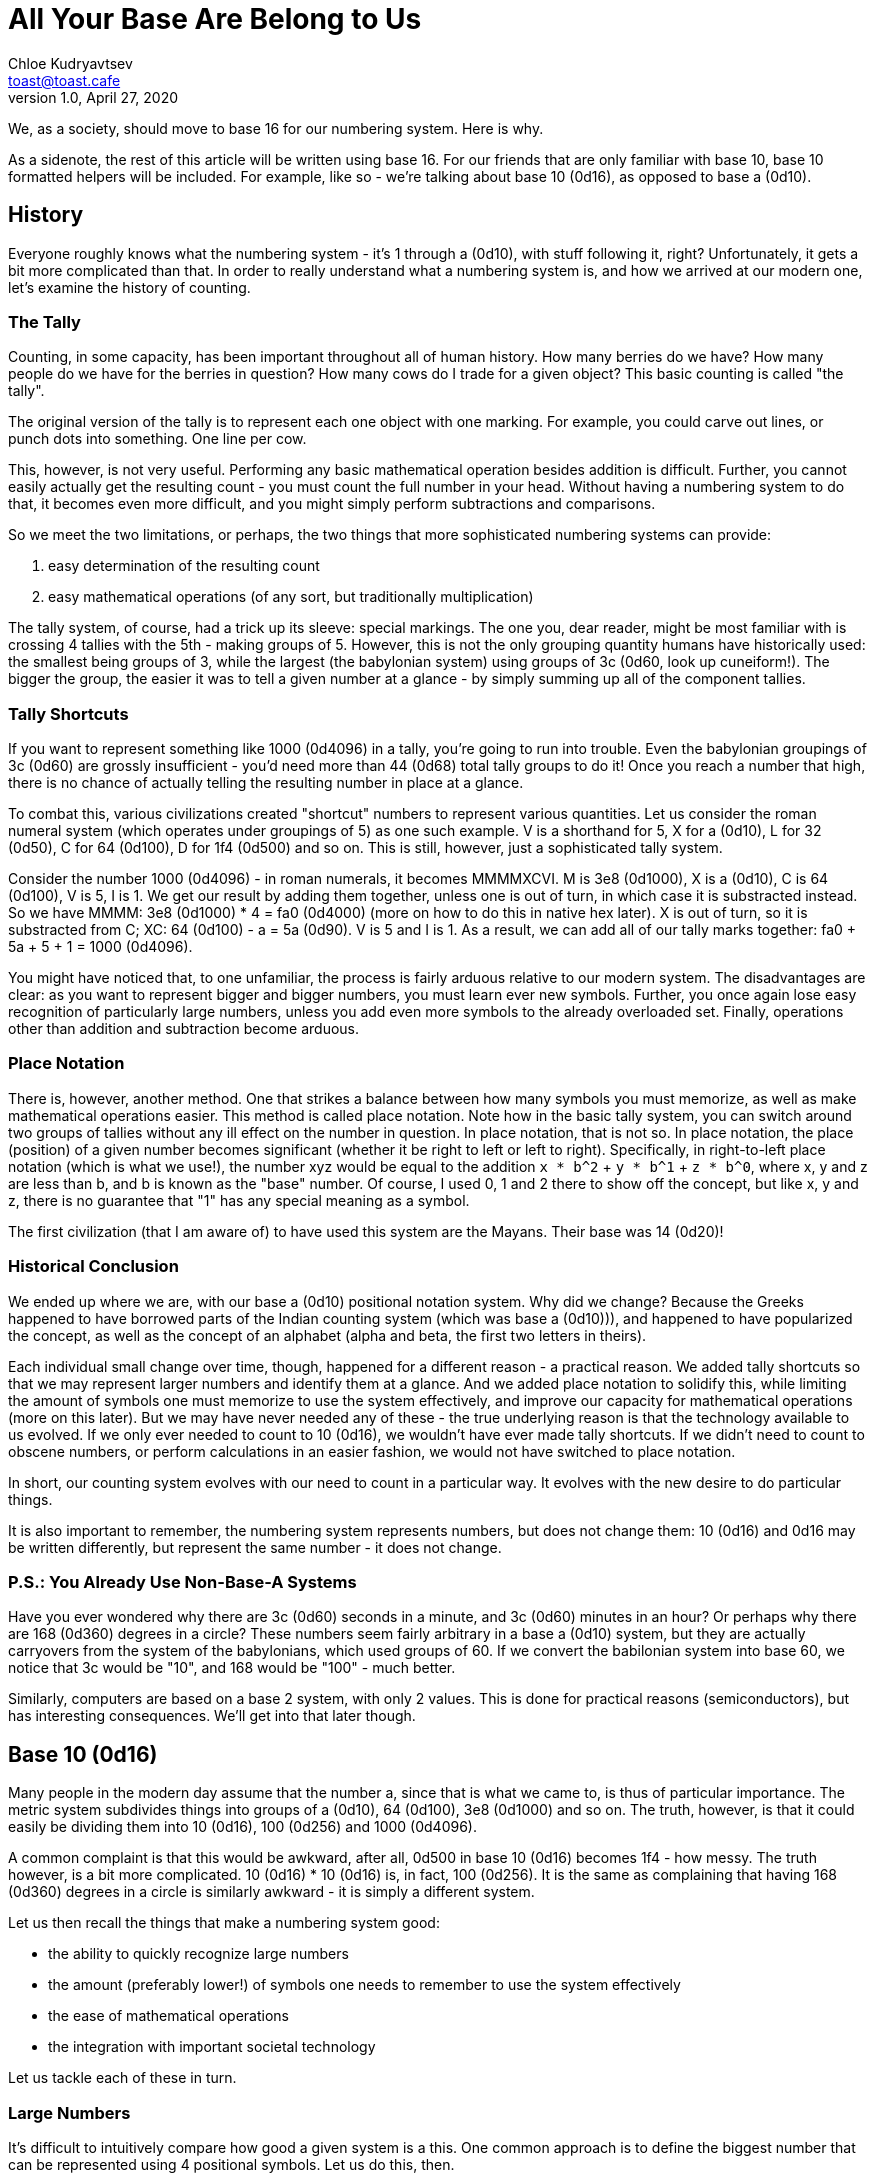 = All Your Base Are Belong to Us
Chloe Kudryavtsev <toast@toast.cafe>
v1.0, April 27, 2020

We, as a society, should move to base 16 for our numbering system.
Here is why.

As a sidenote, the rest of this article will be written using base 16.
For our friends that are only familiar with base 10, base 10 formatted helpers will be included.
For example, like so - we're talking about base 10 (0d16), as opposed to base a (0d10).

== History
Everyone roughly knows what the numbering system - it's 1 through a (0d10), with stuff following it, right?
Unfortunately, it gets a bit more complicated than that.
In order to really understand what a numbering system is, and how we arrived at our modern one, let's examine the history of counting.

=== The Tally
Counting, in some capacity, has been important throughout all of human history.
How many berries do we have?
How many people do we have for the berries in question?
How many cows do I trade for a given object?
This basic counting is called "the tally".

The original version of the tally is to represent each one object with one marking.
For example, you could carve out lines, or punch dots into something.
One line per cow.

This, however, is not very useful.
Performing any basic mathematical operation besides addition is difficult.
Further, you cannot easily actually get the resulting count - you must count the full number in your head.
Without having a numbering system to do that, it becomes even more difficult, and you might simply perform subtractions and comparisons.

So we meet the two limitations, or perhaps, the two things that more sophisticated numbering systems can provide:

. easy determination of the resulting count
. easy mathematical operations (of any sort, but traditionally multiplication)

The tally system, of course, had a trick up its sleeve: special markings.
The one you, dear reader, might be most familiar with is crossing 4 tallies with the 5th - making groups of 5.
However, this is not the only grouping quantity humans have historically used: the smallest being groups of 3, while the largest (the babylonian system) using groups of 3c (0d60, look up cuneiform!).
The bigger the group, the easier it was to tell a given number at a glance - by simply summing up all of the component tallies.

=== Tally Shortcuts
If you want to represent something like 1000 (0d4096) in a tally, you're going to run into trouble.
Even the babylonian groupings of 3c (0d60) are grossly insufficient - you'd need more than 44 (0d68) total tally groups to do it!
Once you reach a number that high, there is no chance of actually telling the resulting number in place at a glance.

To combat this, various civilizations created "shortcut" numbers to represent various quantities.
Let us consider the roman numeral system (which operates under groupings of 5) as one such example.
V is a shorthand for 5, X for a (0d10), L for 32 (0d50), C for 64 (0d100), D for 1f4 (0d500) and so on.
This is still, however, just a sophisticated tally system.

Consider the number 1000 (0d4096) - in roman numerals, it becomes MMMMXCVI.
M is 3e8 (0d1000), X is a (0d10), C is 64 (0d100), V is 5, I is 1.
We get our result by adding them together, unless one is out of turn, in which case it is substracted instead.
So we have MMMM: 3e8 (0d1000) * 4 = fa0 (0d4000) (more on how to do this in native hex later).
X is out of turn, so it is substracted from C; XC: 64 (0d100) - a = 5a (0d90).
V is 5 and I is 1.
As a result, we can add all of our tally marks together: fa0 + 5a + 5 + 1 = 1000 (0d4096).

You might have noticed that, to one unfamiliar, the process is fairly arduous relative to our modern system.
The disadvantages are clear: as you want to represent bigger and bigger numbers, you must learn ever new symbols.
Further, you once again lose easy recognition of particularly large numbers, unless you add even more symbols to the already overloaded set.
Finally, operations other than addition and subtraction become arduous.

=== Place Notation
There is, however, another method.
One that strikes a balance between how many symbols you must memorize, as well as make mathematical operations easier.
This method is called place notation.
Note how in the basic tally system, you can switch around two groups of tallies without any ill effect on the number in question.
In place notation, that is not so.
In place notation, the place (position) of a given number becomes significant (whether it be right to left or left to right).
Specifically, in right-to-left place notation (which is what we use!), the number xyz would be equal to the addition `x * b^2` + `y * b^1` + `z * b^0`, where x, y and z are less than b, and b is known as the "base" number.
Of course, I used 0, 1 and 2 there to show off the concept, but like x, y and z, there is no guarantee that "1" has any special meaning as a symbol.

The first civilization (that I am aware of) to have used this system are the Mayans.
Their base was 14 (0d20)!

=== Historical Conclusion
We ended up where we are, with our base a (0d10) positional notation system.
Why did we change?
Because the Greeks happened to have borrowed parts of the Indian counting system (which was base a (0d10))), and happened to have popularized the concept, as well as the concept of an alphabet (alpha and beta, the first two letters in theirs).

Each individual small change over time, though, happened for a different reason - a practical reason.
We added tally shortcuts so that we may represent larger numbers and identify them at a glance.
And we added place notation to solidify this, while limiting the amount of symbols one must memorize to use the system effectively, and improve our capacity for mathematical operations (more on this later).
But we may have never needed any of these - the true underlying reason is that the technology available to us evolved.
If we only ever needed to count to 10 (0d16), we wouldn't have ever made tally shortcuts.
If we didn't need to count to obscene numbers, or perform calculations in an easier fashion, we would not have switched to place notation.

In short, our counting system evolves with our need to count in a particular way.
It evolves with the new desire to do particular things.

It is also important to remember, the numbering system represents numbers, but does not change them: 10 (0d16) and 0d16 may be written differently, but represent the same number - it does not change.

=== P.S.: You Already Use Non-Base-A Systems
Have you ever wondered why there are 3c (0d60) seconds in a minute, and 3c (0d60) minutes in an hour?
Or perhaps why there are 168 (0d360) degrees in a circle?
These numbers seem fairly arbitrary in a base a (0d10) system, but they are actually carryovers from the system of the babylonians, which used groups of 60.
If we convert the babilonian system into base 60, we notice that 3c would be "10", and 168 would be "100" - much better.

Similarly, computers are based on a base 2 system, with only 2 values.
This is done for practical reasons (semiconductors), but has interesting consequences.
We'll get into that later though.

== Base 10 (0d16)
Many people in the modern day assume that the number a, since that is what we came to, is thus of particular importance.
The metric system subdivides things into groups of a (0d10), 64 (0d100), 3e8 (0d1000) and so on.
The truth, however, is that it could easily be dividing them into 10 (0d16), 100 (0d256) and 1000 (0d4096).

A common complaint is that this would be awkward, after all, 0d500 in base 10 (0d16) becomes 1f4 - how messy.
The truth however, is a bit more complicated.
10 (0d16) * 10 (0d16) is, in fact, 100 (0d256).
It is the same as complaining that having 168 (0d360) degrees in a circle is similarly awkward - it is simply a different system.

Let us then recall the things that make a numbering system good:

* the ability to quickly recognize large numbers
* the amount (preferably lower!) of symbols one needs to remember to use the system effectively
* the ease of mathematical operations
* the integration with important societal technology

Let us tackle each of these in turn.

=== Large Numbers
It's difficult to intuitively compare how good a given system is a this.
One common approach is to define the biggest number that can be represented using 4 positional symbols.
Let us do this, then.

For base 10 (0d16) this number is ffff (0d65535).
For base a (0d10) this number is 270f (0d9999), more than 6 times smaller!
Other popular bases that have been proposed are base 8 and base c, but they're a bit out of scope right now.

Needless to say, base 10 (0d16) can represent bigger numbers faster.
In a world where a billion (3b9aca00 (0d1000000000)) is not too uncommon a number to discuss, this is not insignificant.
It's not trivial to comprehend either of these, really, so much so that we created a new notation to deal: the scientific notation (e).

=== Number of Symbols
This one is fairly simple - the base is in fact the number of symbols to remember.
In base 10 (0d16) there are... 10 (0d16) symbols.
In base a (0d10) there are a symbols.

One might assume, then, that base a (0d10) has an advantage.
After all, it has fewer symbols.
However, if that held, then base 2 would be the best counting system - after all, it only has two symbols!
This is, of course, not the case.

In base 2, you can only represent f (0d15) using 4 symbols (1111).
Even small numbers become quickly unrecognizable.
Not only that, but operations become rather complex as well (more on this soon, I promise, it's next).

In short, we must select a balance between number of symbols and large number representation.
There aren't very many basic utilities we have at our disposal to select these.
Here are a few relative constants, as well as the elaboration upon them:

Short term memory capacity (~7)::
Not useful because we're not limited by our short term memory for these symbols - we are expected to memorize them, and we do not gain information about them when we see a number.

Number of fingers (a, 0d10)::
This is likely the reason why base a (0d10) became popular, however consider also the following couple.

Number of finger knuckles, excluding thumb (18, 0d24)::
Count them yourself! It's true!

Number of finger knuckles, including thumb (1c, 0d28)::
Interesting quantities, really.

Number of finger knuckles, excluding thumb + number of fingertips (20, 0d32)::
Notice that this means that *each hand* has 10 (0d16) knuckles and fingertips!
Keep this in mind, it'll become relevant soon!

Number of finger knuckles, including thumb + number of fingertips (26, 0d38)::
I think you're starting to get the idea. 

In short, the question is rather moot.
We are capable of remembering our alphabet, which contains 1a (0d26) symbols, so clearly it isn't all that big of a deal to remember 10 (0d16).

=== Ease of Mathematical Operations
Adding isn't really that hard in any of these systems.
Neither is subtracting.
You need only remember some small details to do either.
Multiplication, on the other hand, is a whole other ordeal.

First, let's talk about base a (0d10).
Everyone knows that multiplication by 2, 5 and a (0d10) is easy.
Why is this?

As it turns out, in a multiplication table, it's extremely easy to perform operations (multiplication and division) on numbers that are a factor of the base.
The factors of a (0d10) are 2 and 5, so there we go.
Consequently, the more factors your base has, the easier it becomes to perform operations against.

Let us then factor our options:
8:: 2 and 4.
A (0d10):: 2 and 5.
C (0d12):: 2, 3, 4 and 6.
10 (0d16):: 2, 4, 8.

8 is thus a nice tradeoff against a (0d10) - it has the same amount of factors, but requires remembering fewer symbols.
C (0d12) doubles the amount of factors of a (0d10), just for 2 extra symbols.
Why then, do I prefer 10 (0d16)?
This will be addressed in the next section.

I strongly encourage the reader to write out a multiplication table themselves, and observing the rows and columns corresponding to each factor of a given system.
Write it out in that system's notation too!
I also recommend paying particularly close attention to the 4 in base 10 (0d16): after all, 4 * 4 is 10 (0d16)!
This makes it have some very interesting properties.

=== Integration With Important Technology
One of the biggest inventions of all time is that of computers.
They enabled communication and storage of knowledge unknown before them.
They allow us to create things previously unthought of, like realistic depictions of impossible events.
We can calculate incredible things rapidly.

The ability to use a computer, to bend it to your will, is strongly correlated to the ability to do a great many other things.
The reliance of some external party to provide a simplified tool to do basic operations, such as keeping track of accounting, is unacceptable.
It is similarly unacceptable as being dependent on a plumber for opening your faucet, or a carpenter for nailing something to the floor.
It is of great important to humanity to be able to wield these existing tools, and ideally to drop its reliance on external forces as a provisory of tools.
(An exception is made for computers themselves, as fairly few people could make a high quality hammer, similarly few people can make their own computer from scratch;
though any initiative to allow simpler computers to be created by the average person are obviously important and are to be encouraged.)

This raises the question - what exactly is preventing people from being capable of using computers efficiently?
Let us start by dropping aside societal factors
(how society views computing as an extension of mathematics,
spends large amounts of time telling people they won't be able to do anything,
how newly introduced people believe programs must be illegible and perform editorial passes to make them less legible prior to publishing).
People that do eventually become programmers often run into a new problem: pointers.

A pointer is simply a representation of data that is somewhere else.
Most computer languages are based upon the concept of the stack that you place copies of objects upon.
However, if the function with such a stack wishes to modify the object (as in malloc, for instance), it would modify its own copy.
So instead, we pass it a pointer - an offset in the memory pointing to where the true object is.
A copy of that number remains simply that number, and as such in effect passes the object to be modified to the function.
This itself is not a particularly difficult concept, so why do people stumble upon it?

Computers, as we mentioned before, operate in base 2.
However, these base 2 numbers are actually grouped into groups of 8 - octets (2^8), more commonly known as bytes.
As such, in practice, computers will show you the actual representation of the data they store.
Base 8, however, is not sufficiently large - we're talking about large numbers.
Computers typically manipulate memory in blocks called "WORD".
These are defined by the size of the registers in the CPU.
In x86 (the predominant cpu architecture of our time) a word happened to be exactly 16 bits - two octets (2^16).
It just so happens that we can modify this setup to work well under hex, which is much more display-friendly.
2^16, after all, can be reformulated easily: 4^8, 16^4.
And so, the hex notation - groupings of 4 digits of base 16 became common to represent word values.

I believe that the trouble is actually in accessibility.
When someone sees a printed value in hex, this is confusing - they are not used to it.
Changing this to simply print the value in decimal makes it much more difficult to actually perform mathematical operations on the output (after all, base 10 (0d16) so neatly aligns to 2^16, while base a (0d10) does not).
Further, this places the onus, the dependency, on the provider of the tool, once again.

Not only this, but it may help to understand some "constants" that people usually just memorize, such as the number of possible ports: ffff (0d65535).
Hopefully, where those constants come from doesn't need an explanation, now that you see one of them written out in base 10 (0d16).
This however, isn't even limited to programmers.
Consider, for instance, hexadecimal color notation - suddenly having a maximum value of ff (0d255) not makes intuitive sense, but can even be operated on by the artist.
Many seemingly arbitrary quantities in many of the things we use on a regular basis become easy to understand and work with.

In short, using base 10 (0d16), even if ever so slightly, liberates the potential tool-user and creator.
It makes it easier to *truly* utilize one of the greatest tools of all time.
Combined with all other advantages, the only thing truly keeping base a (0d10) around is the force of tradition, and misconceptions.

Let us then, clear out some of these misconceptions.

== Common Base 10 (0d16) Misconceptions
People that have always (consciously) used a single system their whole lives often have some misconceptions.
While I wish a simple reminder that the time of day (base 60, 12/24) is just another numbering system was sufficient, let's go over some common ones.

Division is hard! We lose number 5!::
But you gain the 4, which is so much more powerful.
10/4 is 4.
You did do the multiplication exercise, right?

Ok, but division with a remainder is hard! How would you represent 0d0.5?!::
1/2 is simply 10/2 /10: 0.8.

How will we call things!? "Ten" is intuitive.::
Morphologically, "ten" actually makes very little sense.
We also have the incredible power to make new words, if we deem them necessary.

All sorts of jubilees become awkward!::
Do you consider the age of 12 (0d18) awkward?
how about 15 (0d21) if you're American?
There's nothing magical about any of these.
You can celebrate whatever you want, however you want.
Using base 10 (0d16) changes basically nothing.

0d10 is a universal constant!::
It just isn't.
Firstly, the number represented by 0d10 exists in a void - it is functionally imaginary on its own - 0d10 of what?
If the answer is "of fingers", refer to the section on the number of symbols above.
Of course, most people are thinking about the metric system when they say this, but this is not universally-based either.
The only universal constants that are available to us are the plank length (and derived measures) and the speed of light in vacuum.
Meanwhile, the meter is originally meant to be one-tenmillionth of the distance from the equator to the north pole, along a meridian through Paris.
Hardly universal, it was botched from the start, and redefined multiple times to partially align it to various measures.
What is so special about 19304b.ba (0d1650763.73)?
The new definition made in 1960 is the wavelength of the light produced by burning Krypton in a vacuum times that much, you know.
What's so special about 11de784a (0d299792458)?
The latest (1984) definition is the distance that light travels in a vacuum in 1/that-many seconds, as measured by an atomic clock.
I could take any measurement system and define it in terms of any of these, but that would not grant any of them legitimacy.

I don't like it!::
Chances are, you don't like base a (0d10) either.
You are simply used to it.
You have used it your whole life.
You most likely do not think about it, and it is that thoughtlessness in day to day operations that you like.
As mentioned previously, moving to base 10 (0d16) would actually *improve* this aspect.